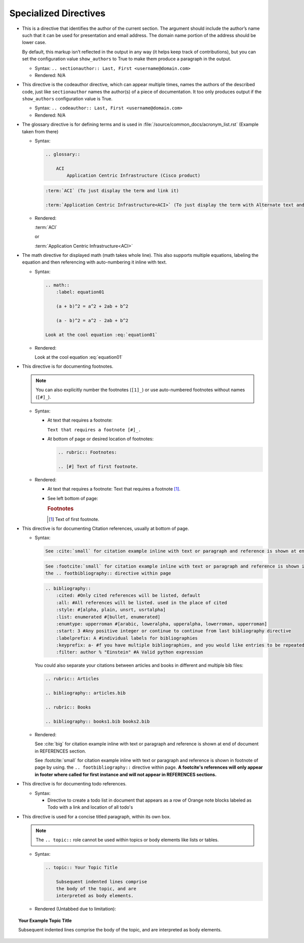 ------------------------
Specialized Directives
------------------------

*   This is a directive that identifies the author of the current section. The argument should include the author’s name such that it can be used for presentation and email address. The domain name portion of the address should be lower case.

    By default, this markup isn’t reflected in the output in any way (it helps keep track of contributions), but you can set the configuration value ``show_authors`` to True to make them produce a paragraph in the output.

    *   Syntax: ``.. sectionauthor:: Last, First <username@domain.com>``
    *   Rendered: N/A

    .. sectionauthor:: Last, First <username@domain.com>

*   This directive is the codeauthor directive, which can appear multiple times, names the authors of the described code, just like ``sectionauthor`` names the author(s) of a piece of documentation. It too only produces output if the ``show_authors`` configuration value is True.

    *   Syntax: ``.. codeauthor:: Last, First <username@domain.com>``
    *   Rendered: N/A

    .. codeauthor:: Last, First <username@domain.com>

*   The glossary directive is for defining terms and is used in :file:`/source/common_docs/acronym_list.rst` (Example taken from there)

    *   Syntax:

        .. code-block:: none

            .. glossary::

                ACI
                    Application Centric Infrastructure (Cisco product)

        .. code-block:: none

            :term:`ACI` (To just display the term and link it)

            :term:`Application Centric Infrastructure<ACI>` (To just display the term with Alternate text and link it)

    *   Rendered:

        :term:`ACI`

        or

        :term:`Application Centric Infrastructure<ACI>`

.. raw:: latex

    \newpage


*   The math directive for displayed math (math takes whole line). This also supports multiple equations, labeling the equation and then referencing with auto-numbering it inline with text.

    *   Syntax:

        .. code-block:: none

            .. math::
                :label: equation01

                (a + b)^2 = a^2 + 2ab + b^2

                (a - b)^2 = a^2 - 2ab + b^2

            Look at the cool equation :eq:`equation01`

    *   Rendered:

        .. math::
            :label: equation01

            (a + b)^2 = a^2 + 2ab + b^2

            (a - b)^2 = a^2 - 2ab + b^2

        Look at the cool equation :eq:`equation01`


*   This directive is for documenting footnotes.

    .. note::

        You can also explicitly number the footnotes (``[1]_``) or use auto-numbered footnotes without names (``[#]_``).

    *   Syntax:

        *   At text that requires a footnote:

            ``Text that requires a footnote [#]_.``

        *   At bottom of page or desired location of footnotes:

            .. code-block:: none

                .. rubric:: Footnotes:

                .. [#] Text of first footnote.

    *   Rendered:

        *   At text that requires a footnote: Text that requires a footnote [#]_.
        *   See left bottom of page:

            .. rubric:: Footnotes

            .. [#] Text of first footnote.


.. raw:: latex

    \newpage

*   This directive is for documenting Citation references, usually at bottom of page.

    *   Syntax:

        .. code-block:: none

            See :cite:`small` for citation example inline with text or paragraph and reference is shown at end of document in REFERENCES section.

        .. code-block:: none

            See :footcite:`small` for citation example inline with text or paragraph and reference is shown in footnote of page by using.             
            the .. footbibliography:: directive within page


        .. code-block:: none

            .. bibliography::
                :cited: #Only cited references will be listed, default
                :all: #All references will be listed. used in the place of cited
                :style: #[alpha, plain, unsrt, usrtalpha]
                :list: enumerated #[bullet, enumerated]
                :enumtype: upperroman #[arabic, loweralpha, upperalpha, lowerroman, upperroman]
                :start: 3 #Any positive integer or continue to continue from last bibliography directive
                :labelprefix: A #individual labels for bibliographies
                :keyprefix: a- #f you have multiple bibliographies, and you would like entries to be repeated in different documents, then use the keyprefix option.
                :filter: author % "Einstein" #A Valid python expression

        You could also separate your citations between articles and books in different and multiple bib files:

        .. code-block:: none

            .. rubric:: Articles

            .. bibliography:: articles.bib 

            .. rubric:: Books

            .. bibliography:: books1.bib books2.bib 

    *   Rendered:

        See :cite:`big` for citation example inline with text or paragraph and reference is shown at end of document in REFERENCES section.

        See :footcite:`small` for citation example inline with text or paragraph and reference is shown in footnote of page by using.             
        the ``.. footbibliography::`` directive within page. **A footcite's references will only appear in footer where called for first instance and will not appear in REFERENCES sections.**

        .. footbibliography::

*   This directive is for documenting todo references.

    *   Syntax:

        *   Directive to create a todo list in document that appears as a row of Orange note blocks labeled as Todo with a link and location of all todo's

.. only:: html

            .. code-block:: none

                **TODO List**

                .. todolist::

        *   Directive to mark a todo in document that will appear in list and create a Orange note block labeled as Todo

            .. code-block:: none

                (TODO - | FIXME - | BUG -) The tag with with the previous tags in front of this text is not required for the directive, it simply identifies the type and depending on your text editor using :program:`Microsoft VS Code` with an extension like Todo Tree List it will set a tag for highlights and tracking.

    *   Rendered:

        *   Directive to create a todo list in document that appears as a row of Orange note blocks labeled as Todo with a link and location of all todo's

            **TODO List**

            .. todolist::

        *   Directive to mark a todo in document that will appear in list and create a Orange note block labeled as TODO

            .. todo:: 

                TODO - Demonstration todo 1

            .. todo:: 

                FIXME - Demonstration todo 2

            .. todo:: 

                BUG - Demonstration todo 3

*   This directive is used for a concise titled paragraph, within its own box.

    .. note::

        The ``.. topic::`` role cannot be used within topics or body elements like lists or tables.

    *   Syntax:

        .. code-block:: none

            .. topic:: Your Topic Title

                Subsequent indented lines comprise
                the body of the topic, and are
                interpreted as body elements.

    *   Rendered (Untabbed due to limitation):

.. topic:: Your Example Topic Title

    Subsequent indented lines comprise the body of the topic, and are interpreted as body elements.


.. raw:: latex

    \newpage
